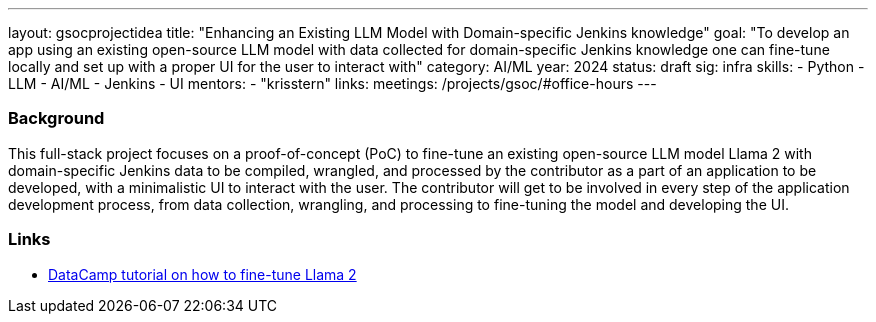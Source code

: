 ---
layout: gsocprojectidea
title: "Enhancing an Existing LLM Model with Domain-specific Jenkins knowledge"
goal: "To develop an app using an existing open-source LLM model with data collected for domain-specific Jenkins knowledge one can fine-tune locally and set up with a proper UI for the user to interact with"
category: AI/ML
year: 2024
status: draft
sig: infra
skills:
- Python
- LLM
- AI/ML
- Jenkins
- UI
mentors:
- "krisstern"
links:
  meetings: /projects/gsoc/#office-hours
---

=== Background

This full-stack project focuses on a proof-of-concept (PoC) to fine-tune an existing open-source LLM model Llama 2 with domain-specific Jenkins data to be compiled, wrangled, and processed by the contributor as a part of an application to be developed, with a minimalistic UI to interact with the user.
The contributor will get to be involved in every step of the application development process, from data collection, wrangling, and processing to fine-tuning the model and developing the UI.


=== Links

* link:https://www.datacamp.com/tutorial/fine-tuning-llama-2[DataCamp tutorial on how to fine-tune Llama 2]
